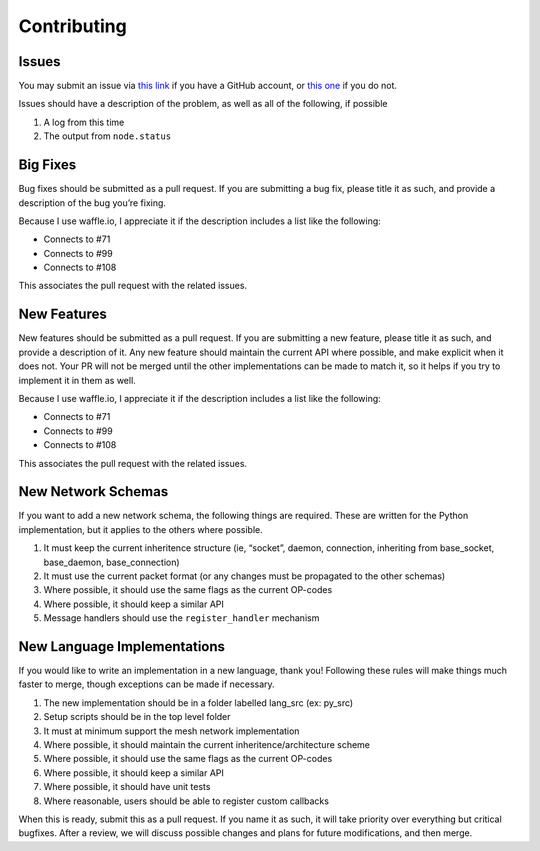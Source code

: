 Contributing
============

Issues
~~~~~~

You may submit an issue via `this link`_ if you have a GitHub account,
or `this one`_ if you do not.

Issues should have a description of the problem, as well as all of the
following, if possible

#. A log from this time
#. The output from ``node.status``

Big Fixes
~~~~~~~~~

Bug fixes should be submitted as a pull request. If you are submitting a
bug fix, please title it as such, and provide a description of the bug
you’re fixing.

Because I use waffle.io, I appreciate it if the description includes a
list like the following:

-  Connects to #71
-  Connects to #99
-  Connects to #108

This associates the pull request with the related issues.

New Features
~~~~~~~~~~~~

New features should be submitted as a pull request. If you are
submitting a new feature, please title it as such, and provide a
description of it. Any new feature should maintain the current API where
possible, and make explicit when it does not. Your PR will not be merged
until the other implementations can be made to match it, so it helps if
you try to implement it in them as well.

Because I use waffle.io, I appreciate it if the description includes a
list like the following:

-  Connects to #71
-  Connects to #99
-  Connects to #108

This associates the pull request with the related issues.

New Network Schemas
~~~~~~~~~~~~~~~~~~~

If you want to add a new network schema, the following things are
required. These are written for the Python implementation, but it
applies to the others where possible.

#. It must keep the current inheritence structure (ie, “socket”, daemon,
   connection, inheriting from base\_socket, base\_daemon,
   base\_connection)
#. It must use the current packet format (or any changes must be
   propagated to the other schemas)
#. Where possible, it should use the same flags as the current OP-codes
#. Where possible, it should keep a similar API
#. Message handlers should use the ``register_handler`` mechanism

New Language Implementations
~~~~~~~~~~~~~~~~~~~~~~~~~~~~

If you would like to write an implementation in a new language, thank
you! Following these rules will make things much faster to merge, though
exceptions can be made if necessary.

#. The new implementation should be in a folder labelled lang\_src (ex:
   py\_src)
#. Setup scripts should be in the top level folder
#. It must at minimum support the mesh network implementation
#. Where possible, it should maintain the current
   inheritence/architecture scheme
#. Where possible, it should use the same flags as the current OP-codes
#. Where possible, it should keep a similar API
#. Where possible, it should have unit tests
#. Where reasonable, users should be able to register custom callbacks

When this is ready, submit this as a pull request. If you name it as
such, it will take priority over everything but critical bugfixes. After
a review, we will discuss possible changes and plans for future
modifications, and then merge.

.. _this link: https://github.com/gappleto97/p2p-project/issues/new
.. _this one: https://gitreports.com/issue/gappleto97/p2p-project